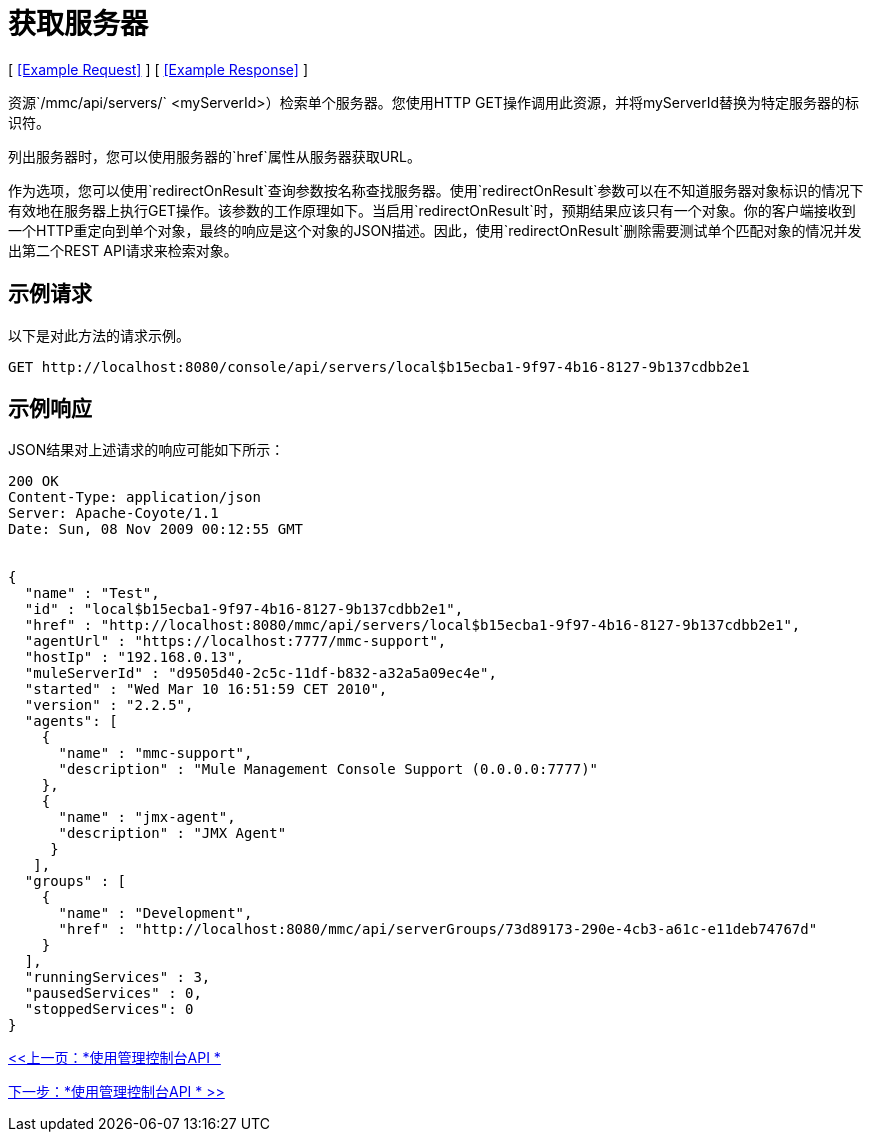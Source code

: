 = 获取服务器

[ <<Example Request>> ] [ <<Example Response>> ]

资源`/mmc/api/servers/` <myServerId>）检索单个服务器。您使用HTTP GET操作调用此资源，并将myServerId替换为特定服务器的标识符。

列出服务器时，您可以使用服务器的`href`属性从服务器获取URL。

作为选项，您可以使用`redirectOnResult`查询参数按名称查找服务器。使用`redirectOnResult`参数可以在不知道服务器对象标识的情况下有效地在服务器上执行GET操作。该参数的工作原理如下。当启用`redirectOnResult`时，预期结果应该只有一个对象。你的客户端接收到一个HTTP重定向到单个对象，最终的响应是这个对象的JSON描述。因此，使用`redirectOnResult`删除需要测试单个匹配对象的情况并发出第二个REST API请求来检索对象。

== 示例请求

以下是对此方法的请求示例。

[source, code, linenums]
----
GET http://localhost:8080/console/api/servers/local$b15ecba1-9f97-4b16-8127-9b137cdbb2e1
----

== 示例响应

JSON结果对上述请求的响应可能如下所示：

[source, json, linenums]
----
200 OK
Content-Type: application/json
Server: Apache-Coyote/1.1
Date: Sun, 08 Nov 2009 00:12:55 GMT


{
  "name" : "Test",
  "id" : "local$b15ecba1-9f97-4b16-8127-9b137cdbb2e1",
  "href" : "http://localhost:8080/mmc/api/servers/local$b15ecba1-9f97-4b16-8127-9b137cdbb2e1",
  "agentUrl" : "https://localhost:7777/mmc-support",
  "hostIp" : "192.168.0.13",
  "muleServerId" : "d9505d40-2c5c-11df-b832-a32a5a09ec4e",
  "started" : "Wed Mar 10 16:51:59 CET 2010",
  "version" : "2.2.5",
  "agents": [
    {
      "name" : "mmc-support",
      "description" : "Mule Management Console Support (0.0.0.0:7777)"
    },
    {
      "name" : "jmx-agent",
      "description" : "JMX Agent"
     }
   ],
  "groups" : [
    {
      "name" : "Development",
      "href" : "http://localhost:8080/mmc/api/serverGroups/73d89173-290e-4cb3-a61c-e11deb74767d"
    }
  ],
  "runningServices" : 3,
  "pausedServices" : 0,
  "stoppedServices": 0
}
----

link:/mule-management-console/v/3.2/using-the-management-console-api[<<上一页：*使用管理控制台API *]

link:/mule-management-console/v/3.2/using-the-management-console-api[下一步：*使用管理控制台API * >>]
